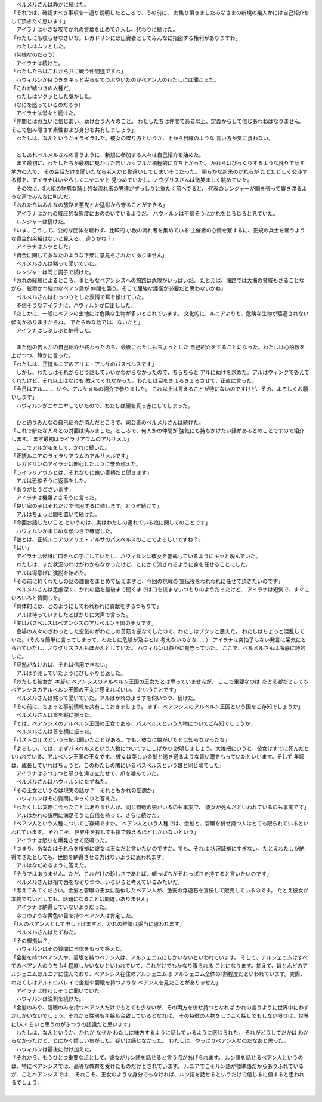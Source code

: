 | 　ベルメルさんは静かに続けた。
| 「それでは、確認すべき事項を一通り説明したところで、その前に、
  お集り頂きましたみなさまの新規の幾人かには自己紹介をして頂きたく思います」
| 　アイラナは小さな咳でかれの言葉を止めて介入し、代わりに続けた。
| 「わたしにも喋らせなさいな。レガドリンには出資者としてみんなに指図する権利がありますわ」
| 　わたしはムッとした。
| （何様なのだろう）
| 　アイラナは続けた。
| 「わたしたちはこれから共に戦う仲間達ですわ」
| 　ハウィルンが目つきをキッと尖らせてつぶやいたのがベアン人のわたしには聞こえた。
| 「これが嘘つきの人種だ」
| 　わたしはゾクッとした気がした。
| （なにを怒っているのだろう）
| 　アイラナは堂々と続けた。
| 「仲間とはお互いに信じあい、助け合う人々のこと。
  わたしたちは仲間である以上、定義からして信じあわねばなりません。
  そこで包み隠さず素性および身分を共有しましょう」
| 　わたしは、なんというかイライラした。彼女の喋り方というか、上から目線のような
  言い方が気に食わない。
| 

| 　ともあれベルメルさんの言うように、新規に参加する人々は自己紹介を始めた。
| 　まず最初に、わたしたちが最初に見かけた若いカップルが積極的に立ち上がった。
  かれらはびっくりするような訛りで話す地方の人で、
  その会話だけを聞いたなら老人かと勘違いしてしまいそうだった。
  明らかな新米のかれらが たどたどしく交渉する様を、アイラナはいやらしくニヤニヤと
  見つめていたし、ノウグリスさんは微笑ましく眺めていた。
| 　その次に、3人組の物騒な騎士的な流れ者の男達がずっしりと重たく前へでると、
  代表のレンジャーが胸を張って響き渡るような声でみんなに叫んだ。
| 「おれたちはみんなの旅路を悪党とか猛獣から守ることができる」
| 　アイラナはかれの威圧的な態度におののいているようだ。
  ハウィルンは不信そうにかれをじろじろと見ていた。
| 　レンジャーは続けた。
| 「いま、こうして、公的な団体を雇わず、比較的 小数の流れ者を集めている
  主催者の心情を察するに、正規の兵士を雇うような資金的余裕はないと見える。
  違うかね？」
| 　アイラナはムッとした。
| 「資金に関してあなたのような下衆に意見をされたくありません」
| 　ベルメルさんは黙って聞いていた。
| 　レンジャーは同じ調子で続けた。
| 「おれの経験によるところ、まともなベアンシスへの旅路は危険がいっぱいだ。
  たとえば、海路では大海の脅威もさることながら、狡猾かつ強力なベアン鳥が
  仲間を襲う。そこで屈強な護衛が必要だと思わないかね」
| 　ベルメルさんはむっつりとした表情で耳を傾けていた。
| 　不信そうなアイラナに、ハウィルンが口出しした。
| 「たしかに、一般にベアンの土地には危険な生物が多いとされています。
  文化的に、ルニアよりも、危険な生物が駆逐されない傾向がありますからね。
  でたらめな話では、ないかと」
| 　アイラナはしぶしぶと納得した。
| 

| 　また他の何人かの自己紹介が終わったのち、最後にわたしもちょっとした
  自己紹介をすることになった。わたしは心拍数を上げつつ、静かに言った。
| 「わたしは、正統ルニアのアリエ・アルサのパスベルスです」
| 　しかし、わたしはそれからどう話していいかわからなかったので、ちらちらと
  アルに助けを求めた。アルはウィンクで答えてくれたけど、それ以上はなにも
  教えてくれなかった。わたしは目をきょろきょろさせて、正直に言った。
| 「今日はアル……、いや、アルサメルの紹介で参りました。
  これ以上は言えることが特にないのですけど、その、よろしくお願いします」
| 　ハウィルンがニヤニヤしていたので、わたしは顔を真っ赤にしてしまった。
| 

| 　ひと通りみんなの自己紹介が済んだところで、司会者のベルメルさんは続けた。
| 「これで新たな人々との対面は済みました。ところで、何人かの仲間が
  強気にも持ちかけたい話があるとのことですので紹介します。
  まず最初はライラリアウムのアルサメル」
| 　ここでアルが咳をして、かれに続いた。
| 「正統ルニアのライラリアウムのアルサメルです」
| 　レガドリンのアイラナは関心したように誉め称えた。
| 「ライラリアウムとは、それなりに良い家柄だと聞きます」
| 　アルは恐縮そうに返事をした。
| 「ありがとうございます」
| 　アイラナは機嫌よさそうに言った。
| 「良い家の子はそれだけで信用するに値します。どうぞ続けて」
| 　アルはちょっと間を置いて続けた。
| 「今回お話したいこと というのは、実はわたしの連れている娘に関してのことです」
| 　ハウィルンがまじめな顔つきで確認した。
| 「娘とは、正統ルニアのアリエ・アルサのパスベルスのことでよろしいですね？」
| 「はい」
| 　アイラナは怪訝に口をへの字にしていたし、ハウィルンは彼女を警戒しているようにキッと睨んでいた。
| 　わたしは、まだ状況のわけがわからなかったけど、とにかく流されるように身を任せることにした。
| 　アルは得意げに演説を始めた。
| 「その前に軽くわたしの話の趣旨をまとめて伝えますと、今回の挑戦の
  宣伝役をわれわれに任せて頂きたいのです」
| 　ベルメルさんは思慮深く、かれの話を最後まで聞くまでは口を挟まないつもりのようだったけど、
  アイラナは短気で、すぐにいろいろと質問した。
| 「具体的には、どのようにしてわれわれに貢献をするつもりで」
| 　アルは待っていましたとばかりに大声で言った。
| 「実はパスベルスはベアンシスのアルベルン王国の王女です」
| 　会場の人々のざわっとした空気のがわたしの首筋を逆なでしたので、わたしはゾクッと震えた。
  わたしはちょっと混乱していた。（そんな簡単に言ってしまって、わたしに危険が及ぶとは
  考えないのかな……）　
  アイラナは突拍子もない発言に呆気にとられていたし、ノウグリスさんもぽかんとしていた。
  ハウィルンは静かに見守っていた。
  ここで、ベルメルさんは冷静に詩的した。
| 「証拠がなければ、それは信用できない」
| 　アルは予測していたようにぴしゃりと返した。
| 「わたしも彼女が *本当に* ベアンシスのアルベルン王国の王女だとは思っていませんが、
  ここで重要なのは *たとえ嘘だとしても* ベアンシスのアルベルン王国の王女に思えればいい、
  ということです」
| 　ベルメルさんは黙って聞いていた。アルはかれのようすを伺いつつ、続けた。
| 「その前に、ちょっと事前情報を共有しておきましょう。
  まず、ベアンシスのアルベルン王国という国をご存知でしょうか」
| 　ベルメルさんは首を縦に振った。
| 「では、ベアンシスのアルベルン王国の王女である、パスベルスという人物についてご存知でしょうか」
| 　ベルメルさんは首を横に振った。
| 「パストロルスという王妃は聞いたことがある。でも、彼女に娘がいたとは知らなかったな」
| 「よろしい。では、まずパスベルスという人物についてすこしばかり
  説明しましょう。大雑把にいうと、彼女はすでに死んだといわれている、アルベルン王国の王女です。
  彼女は美しい金髪と透き通るような青い瞳をもっていたといいます。そして
  年齢は、成長していればちょうど、このわたしの隣にいるパスベルスという娘と同じ頃でした」
| 　アイラナはふつふつと怒りを沸き立たせて、爪を噛んでいた。
| 　ベルメルさんはハウィルンにたずねた。
| 「その王女というのは現実の話か？　それともかれの妄想か」
| 　ハウィルンはその質問にゆっくりと答えた。
| 「わたくしは実際に会ったことはありませんが、同じ特徴の娘がいるのも事実で、
  彼女が死んだといわれているのも事実です」
| 　アルはかれの説明に満足そうに自信を持って、さらに続けた。
| 「ベアン人という人種についてご存知ですか。
  ベアン人という人種では、金髪と、碧眼を併せ持つ人はとても限られているといわれています。
  それこそ、世界中を探しても指で数えるほどしかいないという」
| 　アイラナは怒りを爆発させて怒鳴った。
| 「つまり、あなたはそれらを根拠に彼女は王女だと言いたいのですか。でも、それは
  状況証拠にすぎない。たとえわたしが納得できたとしても、世間を納得させる力はないように思われます」
| 　アルはなだめるように答えた。
| 「そうではありません。ただ、これだけの珍しさであれば、嘘っぱちがそれっぽさを持てると言いたいのです」
| 　ベルメルさんは指で唇をなぞりつつ、いろいろと考えているみたいだ。
| 「考えてみてください。金髪と碧眼の王女に酷似したベアン人が、激安の浮遊石を宣伝して販売しているのです。
  たとえ彼女が本物でないとしても、話題になることは間違いありません」
| 　アイラナは納得していないようだった。
| 　ネコのような黄色い目を持つベアン人は肯定した。
| 「1人のベアン人として申し上げますと、かれの推論は妥当に思われます」
| 　ベルメルさんはたずねた。
| 「その根拠は？」
| 　ハウィルンはその質問に自信をもって答えた。
| 「金髪を持つベアン人や、碧眼を持つベアン人は、アルシェニムにしかいないといわれています。
  そして、アルシェニムはすべてのベアン人のうち 1/4 程度しかいないといわれていて、これだけでもかなり限られる
  ことになります。加えて、ほとんどのアルシェニムはルニアに住んでおり、ベアンシス在住のアルシェニムは
  アルシェニム全体の1割程度だといわれています。実際、わたくしはアルトロバレイで金髪や碧眼を持つような
  ベアン人を見たことがありません」
| 　アイラナは疑わしそうに聞いていた。
| 　ハウィルンは注釈を続けた。
| 「金髪のみや、碧眼のみを持つベアン人だけでもとても少ないが、その両方を併せ持つとなれば
  かれの言うように世界中にわずかしかいないでしょう。それから性別も年齢も合致しているとなれば、
  その特徴の人物をしつこく探しでもしない限りは、世界に1人くらいと思うのがふつうの認識だと思います」
| 　わたしは、なんというか、かれが なぜか わたしに味方するように話しているように感じられた。
  それがどうしてだかは わからなかったけど、とにかく嬉しい気がした。疑いは感じなかった。
  わたしは、やっぱりベアン人なのだなあと思った。
| 　ハウィルンは最後に付け加えた。
| 「それから、もうひとつ重要な点として、彼女がルン語を話せると言う点があげられます。
  ルン語を話せるベアン人というのは、特にベアンシスでは、高等な教育を受けたものだけとされています。
  ルニアでこそルン語が標準語だからありふれているが、ことベアンシスでは、
  それこそ、王女のような身分でもなければ、ルン語を話せるというだけで信じるに値すると思われるでしょう」
| 